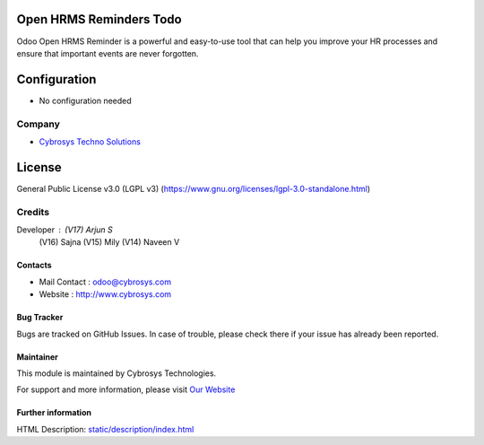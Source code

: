 .. image:: https://img.shields.io/badge/license-LGPL--3-green.svg
    :target: https://www.gnu.org/licenses/lgpl-3.0-standalone.html
    :alt: License: LGPL-3

Open HRMS Reminders Todo
========================
Odoo Open HRMS Reminder is a powerful and easy-to-use tool that can help you
improve your HR processes and ensure that important events are never forgotten.

Configuration
=============
- No configuration needed

Company
-------
*  `Cybrosys Techno Solutions <https://cybrosys.com/>`__

License
=======
General Public License v3.0 (LGPL v3)
(https://www.gnu.org/licenses/lgpl-3.0-standalone.html)

Credits
-------
Developer : (V17) Arjun S
            (V16) Sajna
            (V15) Mily
            (V14) Naveen V

Contacts
________
* Mail Contact : odoo@cybrosys.com
* Website : http://www.cybrosys.com

Bug Tracker
___________
Bugs are tracked on GitHub Issues. In case of trouble, please check there if your issue has already been reported.

Maintainer
__________
.. image:: https://cybrosys.com/images/logo.png
   :target: https://cybrosys.com

This module is maintained by Cybrosys Technologies.

For support and more information, please visit `Our Website <https://cybrosys.com/>`__

Further information
___________________
HTML Description: `<static/description/index.html>`__
